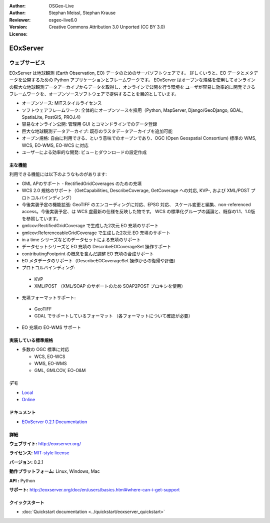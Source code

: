 :Author: OSGeo-Live
:Author: Stephan Meissl, Stephan Krause
:Reviewer: 
:Version: osgeo-live6.0
:License: Creative Commons Attribution 3.0 Unported (CC BY 3.0)

.. image:: ../../images/project_logos/logo-eoxserver-2.png
  :scale: 65 %
  :alt: project logo
  :align: right
  :target: http://eoxserver.org/

EOxServer
================================================================================

ウェブサービス
~~~~~~~~~~~~~~~~~~~~~~~~~~~~~~~~~~~~~~~~~~~~~~~~~~~~~~~~~~~~~~~~~~~~~~~~~~~~~~~~

EOxServer は地球観測 (Earth Observation, EO) データのためのサーバソフトウェアです。
詳しくいうと、EO データとメタデータを公開するための Python アプリケーションとフレームワークです。
EOxServer はオープンな規格を使用してオンラインの膨大な地球観測データアーカイブからデータを取得し、オンラインで公開を行う環境を
ユーザが容易に効率的に開発できるフレームワークを、オープンソースソフトウェアで提供することを目的としています。

* オープンソース: MITスタイルライセンス
* ソフトウェアフレームワーク: 全体的にオープンソースを採用（Python, MapServer, 
  Django/GeoDjango, GDAL, SpatiaLite, PostGIS, PROJ.4)
* 容易なオンライン公開: 管理用 GUI とコマンドラインでのデータ登録
* 巨大な地球観測データアーカイブ: 既存のラスタデータアーカイブを追加可能
* オープン規格: 自由に利用できる、という意味でのオープンであり、OGC (Open 
  Geospatial Consortium) 標準の WMS, WCS, EO-WMS, EO-WCS に対応
* ユーザーによる効率的な開発: ビューとダウンロードの設定作成

.. image:: ../../images/screenshots/1024x768/eoxserver_screenshot.jpg
  :scale: 50 %
  :alt: EOxServer embedded client screen shot
  :align: right


主な機能
--------------------------------------------------------------------------------

利用できる機能には以下のようなものがあります:

* GML APのサポート - RectifiedGridCoverages のための充填
* WCS 2.0 規格のサポート（GetCapabilities, DescribeCoverage, GetCoverage への対応,
  KVP-, および XML/POST プロトコルバインディング）
* 今後実装予定の機能拡張: GeoTIFF のエンコーディングに対応、EPSG 対応、
  スケール変更と編集、non-referenced access。今後実装予定、は WCS 盧最新の仕様を反映した物です。
  WCS の標準化グループの議論と、既存の1.1、1.0版を参照しています。
* gmlcov:RectifiedGridCoverage で生成した2次元 EO 充填のサポート
* gmlcov:ReferenceableGridCoverage で生成した2次元 EO 充填のサポート
* in a time シリーズなどのデータセットによる充填のサポート
* データセットシリーズと EO 充填の DescribeEOCoverageSet 操作サポート
* contributingFootprint の概念を含んだ調整 EO 充填の合成サポート
* EO メタデータのサポート（DescribeEOCoverageSet 操作からの復帰や評価）
* プロトコルバインディング:

 * KVP
 * XML/POST （XML/SOAP のサポートのため SOAP2POST プロキシを使用）

* 充填フォーマットサポート:

 * GeoTIFF
 * GDAL でサポートしているフォーマット （各フォーマットについて確認が必要）

* EO 充填の EO-WMS サポート

実装している標準規格
--------------------------------------------------------------------------------

* 多数の OGC 標準に対応

  * WCS, EO-WCS
  * WMS, EO-WMS
  * GML, GMLCOV, EO-O&M

デモ
--------------------------------------------------------------------------------

* `Local <http://localhost/eoxserver/>`_
* `Online <https://eoxserver.org/demo_stable/>`_

ドキュメント
--------------------------------------------------------------------------------

* `EOxServer 0.2.1 Documentation <../../eoxserver-docs/EOxServer_documentation.pdf>`_

詳細
--------------------------------------------------------------------------------

**ウェブサイト:** http://eoxserver.org/

**ライセンス:** `MIT-style license <http://eoxserver.org/doc/copyright.html#license>`_

**バージョン:** 0.2.1

**動作プラットフォーム:** Linux, Windows, Mac

**API :** Python

**サポート:** http://eoxserver.org/doc/en/users/basics.html#where-can-i-get-support

クイックスタート
--------------------------------------------------------------------------------
    
* :doc:`Quickstart documentation <../quickstart/eoxserver_quickstart>`

